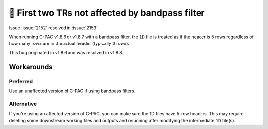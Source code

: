 ..
   The headings here start with * to nest under - in user/help

🐛 First two TRs not affected by bandpass filter
************************************************

.. versionadded:: 1.8.6

.. versionremoved:: 1.8.8

Issue :issue:`2152` resolved in :issue:`2153`

When running C-PAC v1.8.6 or v1.8.7 with a bandpass filter, the ``1D`` file is treated as if the header is 5 rows regardless of how many rows are in the actual header (typically 3 rows).

This bug originated in v1.8.6 and was resolved in v1.8.8.

Workarounds
###########

Preferred
`````````

Use an unaffected version of C-PAC if using bandpass filters.

Alternative
```````````

If you're using an affected version of C-PAC, you can make sure the 1D files have 5-row headers. This may require deleting some downstream working files and outputs and rerunning after modifying the intermediate ``1D`` file(s).
